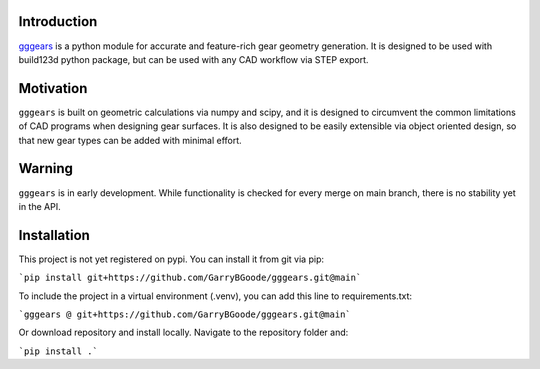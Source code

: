 Introduction
============
`gggears <https://github.com/GarryBGoode/gggears>`_ is a python module for accurate and feature-rich gear geometry generation.
It is designed to be used with build123d python package, but can be used with any CAD workflow via STEP export.


Motivation
==========
``gggears`` is built on geometric calculations via numpy and scipy, and it is designed to circumvent the common limitations of CAD programs when designing gear surfaces.
It is also designed to be easily extensible via object oriented design, so that new gear types can be added with minimal effort.

Warning
=======
``gggears`` is in early development. While functionality is checked for every merge on main branch, there is no stability yet in the API.

Installation
============
This project is not yet registered on pypi. You can install it from git via pip:

```pip install git+https://github.com/GarryBGoode/gggears.git@main```

To include the project in a virtual environment (.venv), you can add this line to requirements.txt:

```gggears @ git+https://github.com/GarryBGoode/gggears.git@main```

Or download repository and install locally. Navigate to the repository folder and:

```pip install .```
